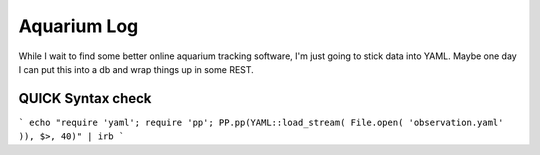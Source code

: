 Aquarium Log
============

While I wait to find some better online aquarium tracking software, I'm just going to stick data into YAML. Maybe one day I can put this into a db and wrap things up in some REST.

QUICK Syntax check
------------------
```
echo "require 'yaml'; require 'pp'; PP.pp(YAML::load_stream( File.open( 'observation.yaml' )), $>, 40)" | irb
```
